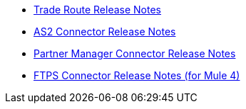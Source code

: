 // Release Notes TOC File

** xref:trade-route-release-notes.adoc[Trade Route Release Notes]
** xref:as2-connector-release-notes.adoc[AS2 Connector Release Notes]
** xref:partner-manager-connector-release-notes.adoc[Partner Manager Connector Release Notes]
** xref:ftps-connector-release-notes.adoc[FTPS Connector Release Notes (for Mule 4)]
